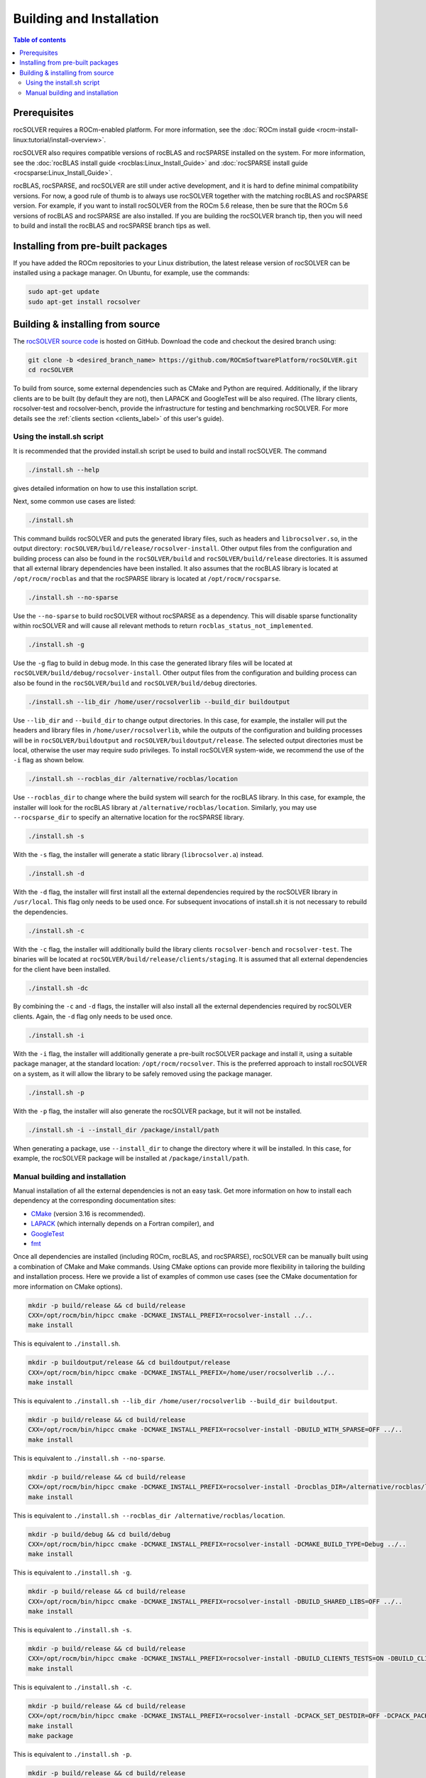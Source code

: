 .. _userguide_install:

*****************************
Building and Installation
*****************************

.. contents:: Table of contents
   :local:
   :backlinks: top

Prerequisites
=================

rocSOLVER requires a ROCm-enabled platform. For more information, see the
:doc:`ROCm install guide <rocm-install-linux:tutorial/install-overview>`.

rocSOLVER also requires compatible versions of rocBLAS and rocSPARSE installed on the system.
For more information, see the :doc:`rocBLAS install guide <rocblas:Linux_Install_Guide>`
and :doc:`rocSPARSE install guide <rocsparse:Linux_Install_Guide>`.

rocBLAS, rocSPARSE, and rocSOLVER are still under active development, and it is hard to define minimal
compatibility versions. For now, a good rule of thumb is to always use rocSOLVER together with the
matching rocBLAS and rocSPARSE version. For example, if you want to install rocSOLVER from the ROCm 5.6
release, then be sure that the ROCm 5.6 versions of rocBLAS and rocSPARSE are also installed. If you are
building the rocSOLVER branch tip, then you will need to build and install the rocBLAS and rocSPARSE branch
tips as well.


Installing from pre-built packages
====================================

If you have added the ROCm repositories to your Linux distribution, the latest release version of
rocSOLVER can be installed using a package manager. On Ubuntu, for example, use the commands:

.. code-block:: bash

    sudo apt-get update
    sudo apt-get install rocsolver


.. _userguide_install_source:

Building & installing from source
=====================================

The `rocSOLVER source code <https://github.com/ROCmSoftwarePlatform/rocSOLVER.git>`_ is hosted
on GitHub. Download the code and checkout the desired branch using:

.. code-block:: bash

    git clone -b <desired_branch_name> https://github.com/ROCmSoftwarePlatform/rocSOLVER.git
    cd rocSOLVER

To build from source, some external dependencies such as CMake and Python are required. Additionally, if the library clients
are to be built (by default they are not), then LAPACK and GoogleTest will be also required. (The library clients, rocsolver-test and rocsolver-bench,
provide the infrastructure for testing and benchmarking rocSOLVER. For more details see the :ref:`clients section <clients_label>` of this user's guide).

Using the install.sh script
-------------------------------

It is recommended that the provided install.sh script be used to build and install rocSOLVER. The command

.. code-block:: bash

    ./install.sh --help

gives detailed information on how to use this installation script.

Next, some common use cases are listed:

.. code-block:: bash

    ./install.sh

This command builds rocSOLVER and puts the generated library files, such as headers and
``librocsolver.so``, in the output directory: ``rocSOLVER/build/release/rocsolver-install``.
Other output files from the configuration and building process can also be found in the
``rocSOLVER/build`` and ``rocSOLVER/build/release`` directories. It is assumed that all
external library dependencies have been installed. It also assumes that the rocBLAS library
is located at ``/opt/rocm/rocblas`` and that the rocSPARSE library is located at
``/opt/rocm/rocsparse``.

.. code-block:: bash

    ./install.sh --no-sparse

Use the ``--no-sparse`` to build rocSOLVER without rocSPARSE as a dependency. This will
disable sparse functionality within rocSOLVER and will cause all relevant methods to
return ``rocblas_status_not_implemented``.

.. code-block:: bash

    ./install.sh -g

Use the ``-g`` flag to build in debug mode. In this case the generated library files will be located at
``rocSOLVER/build/debug/rocsolver-install``.
Other output files from the configuration
and building process can also be found
in the ``rocSOLVER/build`` and ``rocSOLVER/build/debug`` directories.

.. code-block:: bash

    ./install.sh --lib_dir /home/user/rocsolverlib --build_dir buildoutput

Use ``--lib_dir`` and ``--build_dir`` to
change output directories.
In this case, for example, the installer
will put the headers and library files in
``/home/user/rocsolverlib``, while the outputs
of the configuration and building processes will
be in ``rocSOLVER/buildoutput`` and ``rocSOLVER/buildoutput/release``.
The selected output directories must be
local, otherwise the user may require sudo
privileges.
To install rocSOLVER system-wide, we
recommend the use of the ``-i`` flag as shown
below.

.. code-block:: bash

    ./install.sh --rocblas_dir /alternative/rocblas/location

Use ``--rocblas_dir`` to change where the build system will search for the rocBLAS
library. In this case, for example, the installer will look for the rocBLAS library at
``/alternative/rocblas/location``. Similarly, you may use ``--rocsparse_dir`` to specify
an alternative location for the rocSPARSE library.

.. code-block:: bash

    ./install.sh -s

With the ``-s`` flag, the installer will
generate a static library
(``librocsolver.a``) instead.

.. code-block:: bash

    ./install.sh -d

With the ``-d`` flag, the installer will first
install all the external dependencies
required by the rocSOLVER library in
``/usr/local``.
This flag only needs to be used once. For
subsequent invocations of install.sh it is
not necessary to rebuild the dependencies.

.. code-block:: bash

    ./install.sh -c

With the ``-c`` flag, the installer will
additionally build the library clients
``rocsolver-bench`` and
``rocsolver-test``.
The binaries will be located at
``rocSOLVER/build/release/clients/staging``.
It is assumed that all external dependencies
for the client have been installed.

.. code-block:: bash

    ./install.sh -dc

By combining the ``-c`` and ``-d`` flags, the installer
will also install all the external
dependencies required by rocSOLVER clients.
Again, the ``-d`` flag only needs to be used once.

.. code-block:: bash

    ./install.sh -i

With the ``-i`` flag, the installer will
additionally
generate a pre-built rocSOLVER package and
install it, using a suitable package
manager, at the standard location:
``/opt/rocm/rocsolver``.
This is the preferred approach to install
rocSOLVER on a system, as it will allow
the library to be safely removed using the
package manager.

.. code-block:: bash

    ./install.sh -p

With the ``-p`` flag, the installer will also
generate the rocSOLVER package, but it will
not be installed.

.. code-block:: bash

    ./install.sh -i --install_dir /package/install/path

When generating a package, use ``--install_dir`` to change the directory where
it will be installed.
In this case, for example, the rocSOLVER
package will be installed at
``/package/install/path``.

Manual building and installation
--------------------------------------

Manual installation of all the external dependencies is not an easy task. Get more information on
how to install each dependency at the corresponding documentation sites:

* `CMake <https://cmake.org/>`_ (version 3.16 is recommended).
* `LAPACK <https://github.com/Reference-LAPACK/lapack-release>`_ (which internally depends on a Fortran compiler), and
* `GoogleTest <https://github.com/google/googletest>`_
* `fmt <https://github.com/fmtlib/fmt>`_

Once all dependencies are installed (including ROCm, rocBLAS, and rocSPARSE), rocSOLVER
can be manually built using a combination of CMake and Make commands. Using CMake options
can provide more flexibility in tailoring the building and installation process. Here we
provide a list of examples of common use cases (see the CMake documentation for more
information on CMake options).

.. code-block:: bash

    mkdir -p build/release && cd build/release
    CXX=/opt/rocm/bin/hipcc cmake -DCMAKE_INSTALL_PREFIX=rocsolver-install ../..
    make install

This is equivalent to ``./install.sh``.

.. code-block:: bash

    mkdir -p buildoutput/release && cd buildoutput/release
    CXX=/opt/rocm/bin/hipcc cmake -DCMAKE_INSTALL_PREFIX=/home/user/rocsolverlib ../..
    make install

This is equivalent to ``./install.sh --lib_dir /home/user/rocsolverlib --build_dir buildoutput``.

.. code-block:: bash

    mkdir -p build/release && cd build/release
    CXX=/opt/rocm/bin/hipcc cmake -DCMAKE_INSTALL_PREFIX=rocsolver-install -DBUILD_WITH_SPARSE=OFF ../..
    make install

This is equivalent to ``./install.sh --no-sparse``.

.. code-block:: bash

    mkdir -p build/release && cd build/release
    CXX=/opt/rocm/bin/hipcc cmake -DCMAKE_INSTALL_PREFIX=rocsolver-install -Drocblas_DIR=/alternative/rocblas/location ../..
    make install

This is equivalent to ``./install.sh --rocblas_dir /alternative/rocblas/location``.

.. code-block:: bash

    mkdir -p build/debug && cd build/debug
    CXX=/opt/rocm/bin/hipcc cmake -DCMAKE_INSTALL_PREFIX=rocsolver-install -DCMAKE_BUILD_TYPE=Debug ../..
    make install

This is equivalent to ``./install.sh -g``.

.. code-block:: bash

    mkdir -p build/release && cd build/release
    CXX=/opt/rocm/bin/hipcc cmake -DCMAKE_INSTALL_PREFIX=rocsolver-install -DBUILD_SHARED_LIBS=OFF ../..
    make install

This is equivalent to ``./install.sh -s``.

.. code-block:: bash

    mkdir -p build/release && cd build/release
    CXX=/opt/rocm/bin/hipcc cmake -DCMAKE_INSTALL_PREFIX=rocsolver-install -DBUILD_CLIENTS_TESTS=ON -DBUILD_CLIENTS_BENCHMARKS=ON ../..
    make install

This is equivalent to ``./install.sh -c``.

.. code-block:: bash

    mkdir -p build/release && cd build/release
    CXX=/opt/rocm/bin/hipcc cmake -DCMAKE_INSTALL_PREFIX=rocsolver-install -DCPACK_SET_DESTDIR=OFF -DCPACK_PACKAGING_INSTALL_PREFIX=/opt/rocm ../..
    make install
    make package

This is equivalent to ``./install.sh -p``.

.. code-block:: bash

    mkdir -p build/release && cd build/release
    CXX=/opt/rocm/bin/hipcc cmake -DCMAKE_INSTALL_PREFIX=rocsolver-install -DCPACK_SET_DESTDIR=OFF -DCPACK_PACKAGING_INSTALL_PREFIX=/package/install/path ../..
    make install
    make package
    sudo dpkg -i rocsolver[-\_]*.deb

On an Ubuntu system, for example, this would be equivalent to ``./install.sh -i --install_dir /package/install/path``.
